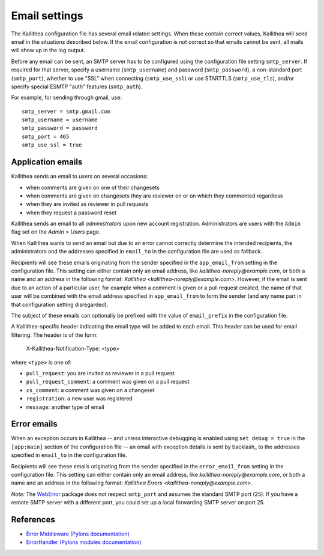 .. _email:

==============
Email settings
==============

The Kallithea configuration file has several email related settings. When
these contain correct values, Kallithea will send email in the situations
described below. If the email configuration is not correct so that emails
cannot be sent, all mails will show up in the log output.

Before any email can be sent, an SMTP server has to be configured using the
configuration file setting ``smtp_server``. If required for that server, specify
a username (``smtp_username``) and password (``smtp_password``), a non-standard
port (``smtp_port``), whether to use "SSL" when connecting (``smtp_use_ssl``)
or use STARTTLS (``smtp_use_tls``), and/or specify special ESMTP "auth" features
(``smtp_auth``).

For example, for sending through gmail, use::

    smtp_server = smtp.gmail.com
    smtp_username = username
    smtp_password = password
    smtp_port = 465
    smtp_use_ssl = true


Application emails
------------------

Kallithea sends an email to `users` on several occasions:

- when comments are given on one of their changesets
- when comments are given on changesets they are reviewer on or on which they
  commented regardless
- when they are invited as reviewer in pull requests
- when they request a password reset

Kallithea sends an email to all `administrators` upon new account registration.
Administrators are users with the ``Admin`` flag set on the *Admin > Users*
page.

When Kallithea wants to send an email but due to an error cannot correctly
determine the intended recipients, the administrators and the addresses
specified in ``email_to`` in the configuration file are used as fallback.

Recipients will see these emails originating from the sender specified in the
``app_email_from`` setting in the configuration file. This setting can either
contain only an email address, like `kallithea-noreply@example.com`, or both
a name and an address in the following format: `Kallithea
<kallithea-noreply@example.com>`. However, if the email is sent due to an
action of a particular user, for example when a comment is given or a pull
request created, the name of that user will be combined with the email address
specified in ``app_email_from`` to form the sender (and any name part in that
configuration setting disregarded).

The subject of these emails can optionally be prefixed with the value of
``email_prefix`` in the configuration file.

A Kallithea-specific header indicating the email type will be added to each
email. This header can be used for email filtering. The header is of the form:

    X-Kallithea-Notification-Type: <type>

where ``<type>`` is one of:

- ``pull_request``: you are invited as reviewer in a pull request
- ``pull_request_comment``: a comment was given on a pull request
- ``cs_comment``: a comment was given on a changeset
- ``registration``: a new user was registered
- ``message``: another type of email


Error emails
------------

When an exception occurs in Kallithea -- and unless interactive debugging is
enabled using ``set debug = true`` in the ``[app:main]`` section of the
configuration file -- an email with exception details is sent by backlash_
to the addresses specified in ``email_to`` in the configuration file.

Recipients will see these emails originating from the sender specified in the
``error_email_from`` setting in the configuration file. This setting can either
contain only an email address, like `kallithea-noreply@example.com`, or both
a name and an address in the following format: `Kallithea Errors
<kallithea-noreply@example.com>`.

*Note:* The WebError_ package does not respect ``smtp_port`` and assumes the
standard SMTP port (25). If you have a remote SMTP server with a different port,
you could set up a local forwarding SMTP server on port 25.


References
----------

- `Error Middleware (Pylons documentation) <http://pylons-webframework.readthedocs.org/en/latest/debugging.html#error-middleware>`_
- `ErrorHandler (Pylons modules documentation) <http://pylons-webframework.readthedocs.org/en/latest/modules/middleware.html#pylons.middleware.ErrorHandler>`_


.. _WebError: https://pypi.python.org/pypi/WebError
